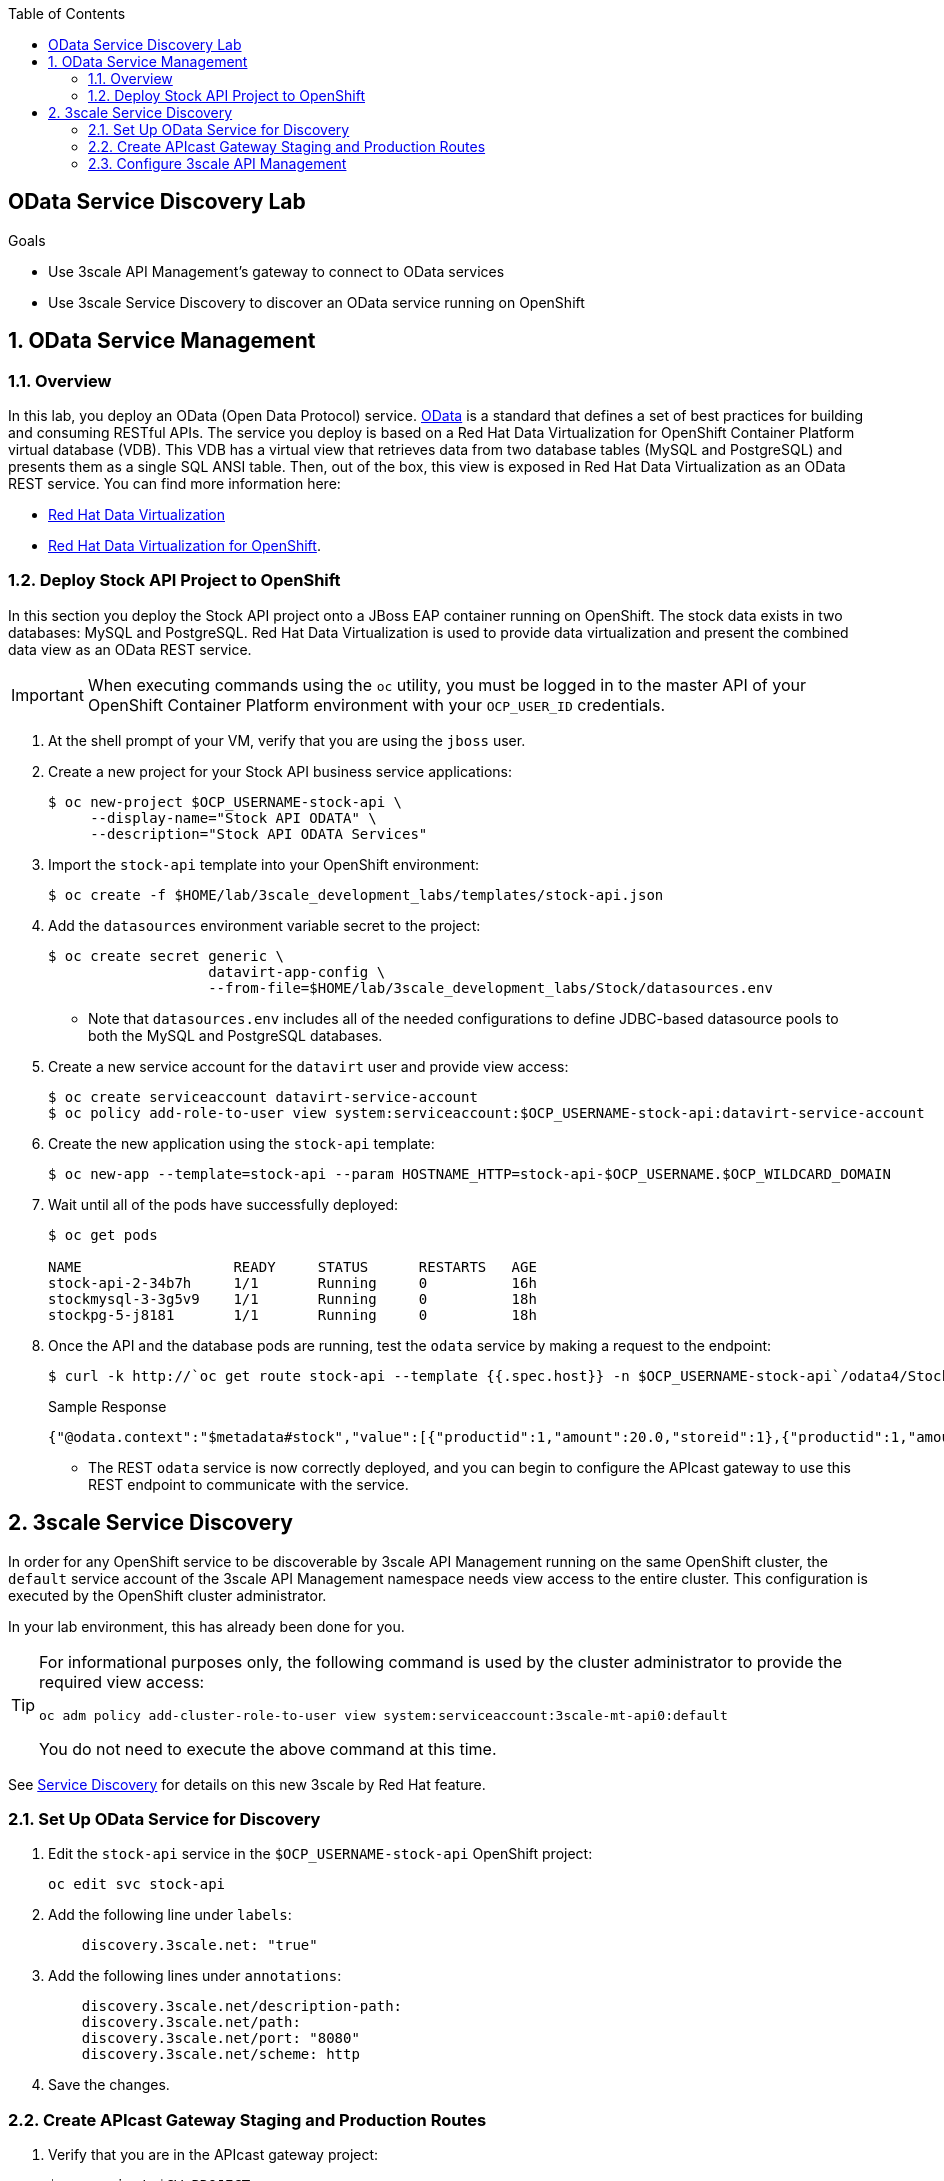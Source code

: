 :scrollbar:

:toc2:
:linkattrs:


== OData Service Discovery Lab

.Goals



* Use 3scale API Management's gateway to connect to OData services
* Use 3scale Service Discovery to discover an OData service running on OpenShift

:numbered:


== OData Service Management

=== Overview
In this lab, you deploy an OData (Open Data Protocol) service. link:http://www.odata.org/[OData] is a standard that defines a set of best practices for building and consuming RESTful APIs. The service you deploy is based on a Red Hat Data Virtualization for OpenShift Container Platform virtual database (VDB). This VDB has a virtual view that retrieves data from two database tables (MySQL and PostgreSQL) and presents them as a single SQL ANSI table. Then, out of the box, this view is exposed in Red Hat Data Virtualization as an OData REST service. You can find more information here:

* link:https://www.redhat.com/en/technologies/jboss-middleware/data-virtualization[Red Hat Data Virtualization]

* link:https://access.redhat.com/documentation/en-us/red_hat_jboss_data_virtualization/6.3/html/red_hat_jboss_data_virtualization_for_openshift/[Red Hat Data Virtualization for OpenShift].


=== Deploy Stock API Project to OpenShift

In this section you deploy the Stock API project onto a JBoss EAP container running on OpenShift. 
The stock data exists in two databases: MySQL and PostgreSQL. 
Red Hat Data Virtualization is used to provide data virtualization and present the combined data view as an OData REST service.

IMPORTANT: When executing commands using the `oc` utility, you must be logged in to the master API of your OpenShift Container Platform environment with your `OCP_USER_ID` credentials.

. At the shell prompt of your VM, verify that you are using the `jboss` user.
. Create a new project for your Stock API business service applications:
+
[source,sh]
-----
$ oc new-project $OCP_USERNAME-stock-api \
     --display-name="Stock API ODATA" \
     --description="Stock API ODATA Services"
-----

. Import the `stock-api` template into your OpenShift environment:
+
[source,sh]
-----
$ oc create -f $HOME/lab/3scale_development_labs/templates/stock-api.json
-----

. Add the `datasources` environment variable secret to the project:
+
[source,sh]
-----
$ oc create secret generic \
                   datavirt-app-config \
                   --from-file=$HOME/lab/3scale_development_labs/Stock/datasources.env
-----

* Note that `datasources.env` includes all of the needed configurations to define JDBC-based datasource pools to both the MySQL and PostgreSQL databases.

. Create a new service account for the `datavirt` user and provide view access:
+
[source,sh]
-----
$ oc create serviceaccount datavirt-service-account
$ oc policy add-role-to-user view system:serviceaccount:$OCP_USERNAME-stock-api:datavirt-service-account
-----

. Create the new application using the `stock-api` template:
+
[source,sh]
-----
$ oc new-app --template=stock-api --param HOSTNAME_HTTP=stock-api-$OCP_USERNAME.$OCP_WILDCARD_DOMAIN
-----

. Wait until all of the pods have successfully deployed:
+
[source,sh]
-----
$ oc get pods

NAME                  READY     STATUS      RESTARTS   AGE
stock-api-2-34b7h     1/1       Running     0          16h
stockmysql-3-3g5v9    1/1       Running     0          18h
stockpg-5-j8181       1/1       Running     0          18h
-----

. Once the API and the database pods are running, test the `odata` service by making a request to the endpoint:
+
[source,texinfo]
-----
$ curl -k http://`oc get route stock-api --template {{.spec.host}} -n $OCP_USERNAME-stock-api`/odata4/Stock-API/FederatedStock/stock?$format=JSON
-----
+
.Sample Response				
[source,texinfo]
-----
{"@odata.context":"$metadata#stock","value":[{"productid":1,"amount":20.0,"storeid":1},{"productid":1,"amount":30.0,"storeid":2},{"productid":2,"amount":30.0,"storeid":1},{"productid":2,"amount":14.0,"storeid":2},{"productid":3,"amount":1.0,"storeid":1},{"productid":3,"amount":40.0,"storeid":2},{"productid":4,"amount":14.0,"storeid":1},{"productid":4,"amount":100.0,"storeid":2},{"productid":5,"amount":22.0,"storeid":1},{"productid":5,"amount":2.0,"storeid":2},{"productid":6,"amount":880.0,"storeid":1},{"productid":6,"amount":10.0,"storeid":2},{"productid":7,"amount":1200.0,"storeid":1},{"productid":7,"amount":32.0,"storeid":2},{"productid":8,"amount":532.0,"storeid":1},{"productid":8,"amount":1.0,"storeid":2},{"productid":9,"amount":10.0,"storeid":1},{"productid":9,"amount":123.0,"storeid":2},{"productid":10,"amount":1.0,"storeid":1},{"productid":10,"amount":730.0,"storeid":2}]}[sjayanti@localhost camel-webservice-fis]
-----

* The REST `odata` service is now correctly deployed, and you can begin to configure the APIcast gateway to use this REST endpoint to communicate with the service.


== 3scale Service Discovery 

In order for any OpenShift service to be discoverable by 3scale API Management running on the same OpenShift cluster, the `default` service account of the 3scale API Management namespace needs view access to the entire cluster. 
This configuration is executed by the OpenShift cluster administrator.

In your lab environment, this has already been done for you.
[TIP]
====
For informational purposes only, the following command is used by the cluster administrator to provide the required view access:

[source,sh]
-----
oc adm policy add-cluster-role-to-user view system:serviceaccount:3scale-mt-api0:default
-----

You do not need to execute the above command at this time.
====

See link:https://access.redhat.com/documentation/en-us/red_hat_3scale_api_management/2.4/html-single/service_discovery/index[Service Discovery] for details on this new 3scale by Red Hat feature.

=== Set Up OData Service for Discovery

. Edit the `stock-api` service in the `$OCP_USERNAME-stock-api` OpenShift project:
+
[source,sh]
----
oc edit svc stock-api
----

. Add the following line under `labels`:
+
[source,texinfo]
----
    discovery.3scale.net: "true"
----

. Add the following lines under `annotations`:
+
[source,texinfo]
----
    discovery.3scale.net/description-path: 
    discovery.3scale.net/path: 
    discovery.3scale.net/port: "8080"
    discovery.3scale.net/scheme: http

----

. Save the changes.

=== Create APIcast Gateway Staging and Production Routes



. Verify that you are in the APIcast gateway project:
+
-----
$ oc project $GW_PROJECT
-----

. Create new routes for the Stock API staging and production APIcast gateways:
+
[source,sh]
-----
$ oc create route edge stock-odata-staging-route \
  --service=stage-apicast \
  --hostname=stock-odata-staging-$OCP_USERNAME.$OCP_WILDCARD_DOMAIN \
  -n $GW_PROJECT

$ oc create route edge stock-odata-production-route \
  --service=prod-apicast \
  --hostname=stock-odata-production-$OCP_USERNAME.$OCP_WILDCARD_DOMAIN \
  -n $GW_PROJECT
-----

=== Configure 3scale API Management


==== Use API Discovery

. In the Admin Portal, click *New API*.
. Select *Import from OpenShift*.
. In the *Namespace* field, enter `$OCP_USERNAME-stock-api`.
. In the *Name* field, enter `stock-api`.
. Click *Create Service*.
+
image::images/3scale_amp_stock_api_discovery.png[]

* After a few minutes, the service is imported and appears in the list of integrations:
+
image::images/3scale_amp_stock_api_discovery_list.png[]

. Click *Integrate this API*.


==== Configure Additional Items
. Create an application plan with the following details:
* *Name*: `StockODataPremiumPlan`
* *System Name*: `stockODataPremiumPlan`
. Publish the application plan.

. Create a new application for the `RHBank` account that is associated to `StockODataPremiumPlan`.
. Click *Applications*, and then click *Create Application*.
. Enter the following information:
* *Application Plan*: `StockODataPremiumPlan`
* *Name*: `StockODataApp`
* *Description*: `Stock OData Application`

. Set up `stock-api` integrations as follows:
* *Private Base URL*: _Already imported from the service._

* *Staging Public Base URL*: Populate with the output of the following:
+
[source,texinfo]
-----
$ echo -en "\n\nhttps://`oc get route stock-odata-staging-route --template {{.spec.host}} -n $GW_PROJECT`:443\n"
-----

* *Production Public Base URL*: Populate with the output of the following:
+
[source,texinfo]
-----
$ echo -en "\n\nhttps://`oc get route stock-odata-production-route --template {{.spec.host}} -n $GW_PROJECT`:443\n"
-----


. Create a mapping rule:
* *Operation*: `GET`
* *Pattern*: `/odata4/Stock-API/FederatedStock/stock`
. Create an API Test GET request:
* *API Test GET Request*: `/odata4/Stock-API/FederatedStock/stock?$format=JSON`
. Click *Update and test in Staging Environment*.
. Make a test request to the staging URL.
. Promote the API to production and make a test request to the production URL.



ifdef::showscript[]

oc edit is fis-java-openshift -n openshift

endif::showscript[]
